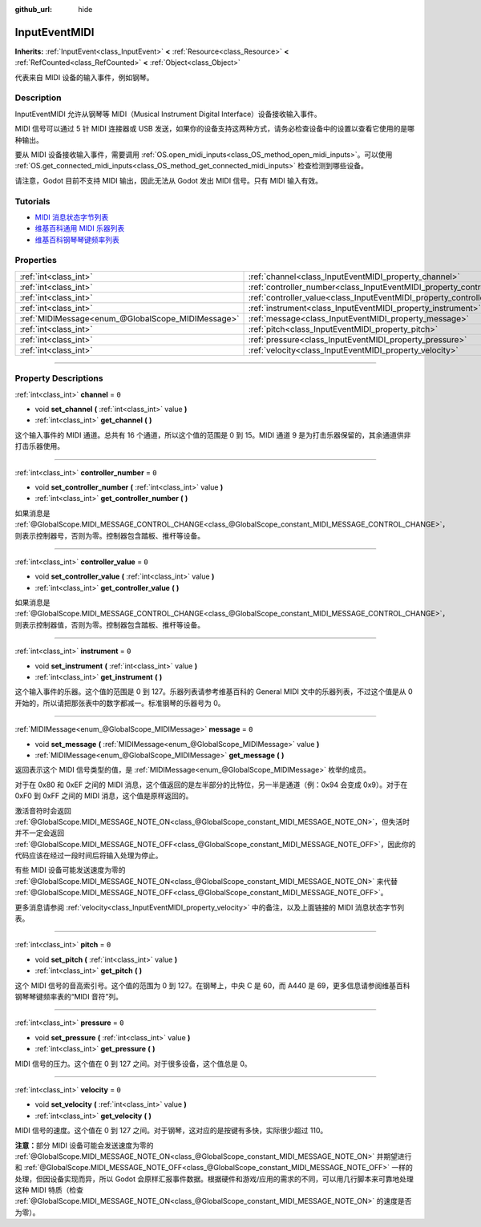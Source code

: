 :github_url: hide

.. DO NOT EDIT THIS FILE!!!
.. Generated automatically from Godot engine sources.
.. Generator: https://github.com/godotengine/godot/tree/master/doc/tools/make_rst.py.
.. XML source: https://github.com/godotengine/godot/tree/master/doc/classes/InputEventMIDI.xml.

.. _class_InputEventMIDI:

InputEventMIDI
==============

**Inherits:** :ref:`InputEvent<class_InputEvent>` **<** :ref:`Resource<class_Resource>` **<** :ref:`RefCounted<class_RefCounted>` **<** :ref:`Object<class_Object>`

代表来自 MIDI 设备的输入事件，例如钢琴。

.. rst-class:: classref-introduction-group

Description
-----------

InputEventMIDI 允许从钢琴等 MIDI（Musical Instrument Digital Interface）设备接收输入事件。

MIDI 信号可以通过 5 针 MIDI 连接器或 USB 发送，如果你的设备支持这两种方式，请务必检查设备中的设置以查看它使用的是哪种输出。

要从 MIDI 设备接收输入事件，需要调用 :ref:`OS.open_midi_inputs<class_OS_method_open_midi_inputs>`\ 。可以使用 :ref:`OS.get_connected_midi_inputs<class_OS_method_get_connected_midi_inputs>` 检查检测到哪些设备。


.. tabs::

 .. code-tab:: gdscript

    func _ready():
        OS.open_midi_inputs()
        print(OS.get_connected_midi_inputs())
    
    func _input(input_event):
        if input_event is InputEventMIDI:
            _print_midi_info(input_event)
    
    func _print_midi_info(midi_event: InputEventMIDI):
        print(midi_event)
        print("Channel " + str(midi_event.channel))
        print("Message " + str(midi_event.message))
        print("Pitch " + str(midi_event.pitch))
        print("Velocity " + str(midi_event.velocity))
        print("Instrument " + str(midi_event.instrument))
        print("Pressure " + str(midi_event.pressure))
        print("Controller number: " + str(midi_event.controller_number))
        print("Controller value: " + str(midi_event.controller_value))

 .. code-tab:: csharp

    public override void _Ready()
    {
        OS.OpenMidiInputs();
        GD.Print(OS.GetConnectedMidiInputs());
    }
    
    public override void _Input(InputEvent @event)
    {
        if (@event is InputEventMIDI midiEvent)
        {
            PrintMIDIInfo(midiEvent);
        }
    }
    
    private void PrintMIDIInfo(InputEventMIDI midiEvent)
    {
        GD.Print(midiEvent);
        GD.Print($"Channel {midiEvent.Channel}");
        GD.Print($"Message {midiEvent.Message}");
        GD.Print($"Pitch {midiEvent.Pitch}");
        GD.Print($"Velocity {midiEvent.Velocity}");
        GD.Print($"Instrument {midiEvent.Instrument}");
        GD.Print($"Pressure {midiEvent.Pressure}");
        GD.Print($"Controller number: {midiEvent.ControllerNumber}");
        GD.Print($"Controller value: {midiEvent.ControllerValue}");
    }



请注意，Godot 目前不支持 MIDI 输出，因此无法从 Godot 发出 MIDI 信号。只有 MIDI 输入有效。

.. rst-class:: classref-introduction-group

Tutorials
---------

- `MIDI 消息状态字节列表 <https://www.midi.org/specifications-old/item/table-2-expanded-messages-list-status-bytes>`__

- `维基百科通用 MIDI 乐器列表 <https://en.wikipedia.org/wiki/General_MIDI#Program_change_events>`__

- `维基百科钢琴琴键频率列表 <https://en.wikipedia.org/wiki/Piano_key_frequencies#List>`__

.. rst-class:: classref-reftable-group

Properties
----------

.. table::
   :widths: auto

   +---------------------------------------------------+---------------------------------------------------------------------------+-------+
   | :ref:`int<class_int>`                             | :ref:`channel<class_InputEventMIDI_property_channel>`                     | ``0`` |
   +---------------------------------------------------+---------------------------------------------------------------------------+-------+
   | :ref:`int<class_int>`                             | :ref:`controller_number<class_InputEventMIDI_property_controller_number>` | ``0`` |
   +---------------------------------------------------+---------------------------------------------------------------------------+-------+
   | :ref:`int<class_int>`                             | :ref:`controller_value<class_InputEventMIDI_property_controller_value>`   | ``0`` |
   +---------------------------------------------------+---------------------------------------------------------------------------+-------+
   | :ref:`int<class_int>`                             | :ref:`instrument<class_InputEventMIDI_property_instrument>`               | ``0`` |
   +---------------------------------------------------+---------------------------------------------------------------------------+-------+
   | :ref:`MIDIMessage<enum_@GlobalScope_MIDIMessage>` | :ref:`message<class_InputEventMIDI_property_message>`                     | ``0`` |
   +---------------------------------------------------+---------------------------------------------------------------------------+-------+
   | :ref:`int<class_int>`                             | :ref:`pitch<class_InputEventMIDI_property_pitch>`                         | ``0`` |
   +---------------------------------------------------+---------------------------------------------------------------------------+-------+
   | :ref:`int<class_int>`                             | :ref:`pressure<class_InputEventMIDI_property_pressure>`                   | ``0`` |
   +---------------------------------------------------+---------------------------------------------------------------------------+-------+
   | :ref:`int<class_int>`                             | :ref:`velocity<class_InputEventMIDI_property_velocity>`                   | ``0`` |
   +---------------------------------------------------+---------------------------------------------------------------------------+-------+

.. rst-class:: classref-section-separator

----

.. rst-class:: classref-descriptions-group

Property Descriptions
---------------------

.. _class_InputEventMIDI_property_channel:

.. rst-class:: classref-property

:ref:`int<class_int>` **channel** = ``0``

.. rst-class:: classref-property-setget

- void **set_channel** **(** :ref:`int<class_int>` value **)**
- :ref:`int<class_int>` **get_channel** **(** **)**

这个输入事件的 MIDI 通道。总共有 16 个通道，所以这个值的范围是 0 到 15。MIDI 通道 9 是为打击乐器保留的，其余通道供非打击乐器使用。

.. rst-class:: classref-item-separator

----

.. _class_InputEventMIDI_property_controller_number:

.. rst-class:: classref-property

:ref:`int<class_int>` **controller_number** = ``0``

.. rst-class:: classref-property-setget

- void **set_controller_number** **(** :ref:`int<class_int>` value **)**
- :ref:`int<class_int>` **get_controller_number** **(** **)**

如果消息是 :ref:`@GlobalScope.MIDI_MESSAGE_CONTROL_CHANGE<class_@GlobalScope_constant_MIDI_MESSAGE_CONTROL_CHANGE>`\ ，则表示控制器号，否则为零。控制器包含踏板、推杆等设备。

.. rst-class:: classref-item-separator

----

.. _class_InputEventMIDI_property_controller_value:

.. rst-class:: classref-property

:ref:`int<class_int>` **controller_value** = ``0``

.. rst-class:: classref-property-setget

- void **set_controller_value** **(** :ref:`int<class_int>` value **)**
- :ref:`int<class_int>` **get_controller_value** **(** **)**

如果消息是 :ref:`@GlobalScope.MIDI_MESSAGE_CONTROL_CHANGE<class_@GlobalScope_constant_MIDI_MESSAGE_CONTROL_CHANGE>`\ ，则表示控制器值，否则为零。控制器包含踏板、推杆等设备。

.. rst-class:: classref-item-separator

----

.. _class_InputEventMIDI_property_instrument:

.. rst-class:: classref-property

:ref:`int<class_int>` **instrument** = ``0``

.. rst-class:: classref-property-setget

- void **set_instrument** **(** :ref:`int<class_int>` value **)**
- :ref:`int<class_int>` **get_instrument** **(** **)**

这个输入事件的乐器。这个值的范围是 0 到 127。乐器列表请参考维基百科的 General MIDI 文中的乐器列表，不过这个值是从 0 开始的，所以请把那张表中的数字都减一。标准钢琴的乐器号为 0。

.. rst-class:: classref-item-separator

----

.. _class_InputEventMIDI_property_message:

.. rst-class:: classref-property

:ref:`MIDIMessage<enum_@GlobalScope_MIDIMessage>` **message** = ``0``

.. rst-class:: classref-property-setget

- void **set_message** **(** :ref:`MIDIMessage<enum_@GlobalScope_MIDIMessage>` value **)**
- :ref:`MIDIMessage<enum_@GlobalScope_MIDIMessage>` **get_message** **(** **)**

返回表示这个 MIDI 信号类型的值，是 :ref:`MIDIMessage<enum_@GlobalScope_MIDIMessage>` 枚举的成员。

对于在 0x80 和 0xEF 之间的 MIDI 消息，这个值返回的是左半部分的比特位，另一半是通道（例：0x94 会变成 0x9）。对于在 0xF0 到 0xFF 之间的 MIDI 消息，这个值是原样返回的。

激活音符时会返回 :ref:`@GlobalScope.MIDI_MESSAGE_NOTE_ON<class_@GlobalScope_constant_MIDI_MESSAGE_NOTE_ON>`\ ，但失活时并不一定会返回 :ref:`@GlobalScope.MIDI_MESSAGE_NOTE_OFF<class_@GlobalScope_constant_MIDI_MESSAGE_NOTE_OFF>`\ ，因此你的代码应该在经过一段时间后将输入处理为停止。

有些 MIDI 设备可能发送速度为零的 :ref:`@GlobalScope.MIDI_MESSAGE_NOTE_ON<class_@GlobalScope_constant_MIDI_MESSAGE_NOTE_ON>` 来代替 :ref:`@GlobalScope.MIDI_MESSAGE_NOTE_OFF<class_@GlobalScope_constant_MIDI_MESSAGE_NOTE_OFF>`\ 。

更多消息请参阅 :ref:`velocity<class_InputEventMIDI_property_velocity>` 中的备注，以及上面链接的 MIDI 消息状态字节列表。

.. rst-class:: classref-item-separator

----

.. _class_InputEventMIDI_property_pitch:

.. rst-class:: classref-property

:ref:`int<class_int>` **pitch** = ``0``

.. rst-class:: classref-property-setget

- void **set_pitch** **(** :ref:`int<class_int>` value **)**
- :ref:`int<class_int>` **get_pitch** **(** **)**

这个 MIDI 信号的音高索引号。这个值的范围为 0 到 127。在钢琴上，中央 C 是 60，而 A440 是 69，更多信息请参阅维基百科钢琴琴键频率表的“MIDI 音符”列。

.. rst-class:: classref-item-separator

----

.. _class_InputEventMIDI_property_pressure:

.. rst-class:: classref-property

:ref:`int<class_int>` **pressure** = ``0``

.. rst-class:: classref-property-setget

- void **set_pressure** **(** :ref:`int<class_int>` value **)**
- :ref:`int<class_int>` **get_pressure** **(** **)**

MIDI 信号的压力。这个值在 0 到 127 之间。对于很多设备，这个值总是 0。

.. rst-class:: classref-item-separator

----

.. _class_InputEventMIDI_property_velocity:

.. rst-class:: classref-property

:ref:`int<class_int>` **velocity** = ``0``

.. rst-class:: classref-property-setget

- void **set_velocity** **(** :ref:`int<class_int>` value **)**
- :ref:`int<class_int>` **get_velocity** **(** **)**

MIDI 信号的速度。这个值在 0 到 127 之间。对于钢琴，这对应的是按键有多快，实际很少超过 110。

\ **注意：**\ 部分 MIDI 设备可能会发送速度为零的 :ref:`@GlobalScope.MIDI_MESSAGE_NOTE_ON<class_@GlobalScope_constant_MIDI_MESSAGE_NOTE_ON>` 并期望进行和 :ref:`@GlobalScope.MIDI_MESSAGE_NOTE_OFF<class_@GlobalScope_constant_MIDI_MESSAGE_NOTE_OFF>` 一样的处理，但因设备实现而异，所以 Godot 会原样汇报事件数据。根据硬件和游戏/应用的需求的不同，可以用几行脚本来可靠地处理这种 MIDI 特质（检查 :ref:`@GlobalScope.MIDI_MESSAGE_NOTE_ON<class_@GlobalScope_constant_MIDI_MESSAGE_NOTE_ON>` 的速度是否为零）。

.. |virtual| replace:: :abbr:`virtual (This method should typically be overridden by the user to have any effect.)`
.. |const| replace:: :abbr:`const (This method has no side effects. It doesn't modify any of the instance's member variables.)`
.. |vararg| replace:: :abbr:`vararg (This method accepts any number of arguments after the ones described here.)`
.. |constructor| replace:: :abbr:`constructor (This method is used to construct a type.)`
.. |static| replace:: :abbr:`static (This method doesn't need an instance to be called, so it can be called directly using the class name.)`
.. |operator| replace:: :abbr:`operator (This method describes a valid operator to use with this type as left-hand operand.)`
.. |bitfield| replace:: :abbr:`BitField (This value is an integer composed as a bitmask of the following flags.)`
